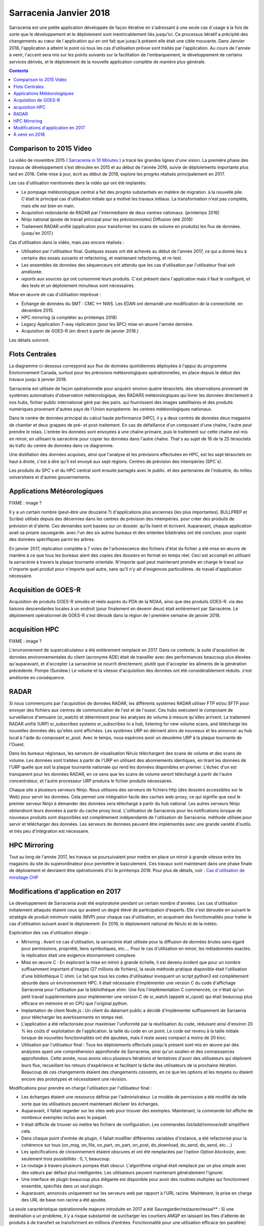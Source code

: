 
-------------------------
 Sarracenia Janvier 2018
-------------------------

Sarracenia est une petite application développée de façon itérative
en s'adressant à une seule cas d´usage à la fois de sorte que le
développement et le déploiement sont inextricablement liés jusqu'ici.
Ce processus itératif a précipité des changements au cœur de
l´application qui en ont fait que jusqu'à présent elle était une cible
mouvante. Dans Janvier 2018, l'application a atteint le point où tous
les cas d'utilisation prévue sont traités par l'application. Au cours
de l'année à venir, l'accent sera mis sur les points suivants sur la
facilitation de l'embarquement, le développement de certains services
dérivés, et le déploiement de la nouvelle application complète de
manière plus générale.


.. contents::


Comparison to 2015 Video
------------------------

La vidéo de novembre 2015 ( `Sarracenia in 10 Minutes <https://www.youtube.com/watch?v=G47DRwzwckk>`_ )
a tracé les grandes lignes d'une vision. La première phase des travaux de
développement s'est déroulée en 2015 et au début de l'année 2016, suivie de
déploiements importants plus tard en 2016. Cette mise à jour, écrit au début
de 2018, explore les progrès réalisés principalement en 2017.

Les cas d'utilisation mentionnés dans la vidéo qui ont été implantés:

- Le pompage météorologique central a fait des progrès substantiels en matière de migration.
  à la nouvelle pile. C'était le principal cas d'utilisation initiale qui a motivé les travaux initiaux.
  La transformation n'est pas complète, mais elle est bien en main.

- Acquisition redondante de RADAR par l'intermédiaire de deux centres nationaux. (printemps 2016)

- Ninjo national (poste de travail principal pour les prévisionnistes) Diffusion (été 2016)

- Traitement RADAR unifié (application pour transformer les scans de volume en produits)
  les flux de données. (jusqu'en 2017.)

Cas d'utilisation dans la vidéo, mais pas encore réalisés :

- Utilisation par l'utilisateur final. Quelques essais ont été achevés au début de l'année 2017, ce qui a donné lieu à certains des essais suivants
  et refactoring, et maintenant refactoring, et re-test.

- Les ensembles de données des séquenceurs ont attendu que les cas d'utilisation par l'utilisateur final soit
  améliorée.

- *reports* aux sources qui ont consommé leurs produits. C´est présent dans
  l´application mais il faut le configuré, et des tests et un déploiement
  minutieux sont nécessaires.

Mise en œuvre de cas d'utilisation imprévue :

- Échange de données du SMT : CMC <-> NWS. Les EDAN ont demandé une modification de la connectivité.
  en décembre 2015.

- HPC mirroring (à compléter au printemps 2018)

- Legacy Application 7-way réplication (pour les SPC) mise en œuvre l'année dernière.

- Acquisition de GOES-R (en direct à partir de janvier 2018.)

Les détails suivront.



Flots Centrales
---------------


La diagramme ci-dessous correspond aux flux de données quotidiennes
déployées à l'appui du programme Environnement Canada, surtout pour les
prévisions météorologiques opérationnelles, en place depuis le début des
travaux jusqu´à janvier 2018.

.. image:: ../../../Explanation/History/deployment_2018/E-services_data-volume_pas.png

Sarracenia est utilisée de façon opérationnelle pour acquérir environ quatre téraoctets.
des observations provenant de systèmes automatisés d'observation météorologique, des RADARS météorologiques qui
livrer les données directement à nos hubs, fichier public international géré par des pairs.
qui fournissent des images satellitaires et des produits numériques provenant d'autres pays de l'Union européenne.
les centres météorologiques nationaux.

Dans le centre de données principal du calcul haute performance (HPC), il y a deux centres de données
deux magasins de chantier et deux grappes de pré- et post-traitement.
En cas de défaillance d'un composant d'une chaîne, l'autre peut prendre le relais. L'entrée
les données sont envoyées à une chaîne primaire, puis le traitement sur cette chaîne est mis en miroir,
en utilisant la sarracénie pour copier les données dans l'autre chaîne. That´s au sujet de 16 de la
25 téraoctets du trafic du centre de données dans ce diagramme.

Une distillation des données acquises, ainsi que l'analyse et les prévisions effectuées en HPC,
est les sept téraoctets en haut à droite, c'est à dire qu'il est envoyé aux sept régions.
Centres de prévision des intempéries (SPC´s).

Les produits du SPC´s et du HPC central sont ensuite partagés avec le public.
et des partenaires de l'industrie, du milieu universitaire et d'autres gouvernements.


Applications Météorologiques
----------------------------

FIXME : image ?

Il y a un certain nombre (peut-être une douzaine ?) d'applications plus anciennes (les plus importantes).
BULLPREP et Scribe) utilisés depuis des décennies dans les centres de prévision des intempéries.
pour créer des produits de prévision et d'alerte. Ces demandes sont basées sur un dossier.
qu'ils lisent et écrivent. Auparavant, chaque application avait sa propre sauvegarde.
avec l'un des six autres bureaux et des ententes bilatérales ont été conclues.
pour copier des données spécifiques parmi les arbres.

En janvier 2017, réplication complète à 7 voies de l'arborescence des fichiers d'état du fichier
a été mise en œuvre de manière à ce que tous les bureaux aient des copies des dossiers en format
en temps réel. Ceci est accompli en utilisant la sarracénie à travers la plaque tournante orientale. N'importe quel
peut maintenant prendre en charge le travail sur n'importe quel produit pour n'importe quel autre, sans qu'il n'y ait d'exigences particulières.
de travail d'application nécessaire.


Acquisition de GOES-R
---------------------

Acquisition de produits GOES-R simulés et réels auprès du PDA de la NOAA, ainsi que des produits GOES-R.
via des liaisons descendantes locales à un endroit (pour finalement en devenir deux) était entièrement
par Sarracénie. Le déploiement opérationnel de GOES-R s'est déroulé dans la région de l
première semaine de janvier 2018.

acquisition HPC
---------------

FIXME : image ?

L'environnement de supercalculateur a été entièrement remplacé en 2017. Dans ce contexte,
la suite d'acquisition de données environnementales du client (acronyme ADE) était
de travailler avec des performances beaucoup plus élevées qu'auparavant, et d'accepter
La sarracénie se nourrit directement, plutôt que d'accepter les aliments de la génération précédente.
Pompe (Sundew.) Le volume et la vitesse d'acquisition des données ont été considérablement réduits.
s'est améliorée en conséquence.


RADAR
-----

Si nous commençons par l'acquisition de données RADAR, les différents systèmes RADAR
utiliser FTP et/ou SFTP pour envoyer des fichiers aux centres de communication de l'est et de l'ouest.
Ces hubs exécutent le composant de surveillance d'annuaire (sr_watch) et déterminent
pour les analyses de volume à mesure qu'elles arrivent. Le traitement RADAR unifié
(URP) sr_subscribes systems sr_subscribes to a hub, listening for new volume scans, and
télécharge les nouvelles données dès qu'elles sont affichées. Les systèmes URP en dérivent alors de nouveaux
et les annoncer au hub local à l'aide du composant sr_post.
Avec le temps, nous espérons avoir un deuxième URP à la plaque tournante de l'Ouest.

Dans les bureaux régionaux, les serveurs de visualisation NinJo téléchargent des scans de
volume et des scans de volume. Les données sont traitées à partir de l'URP en
utilisant des abonnements identiques, en tirant les données de l'URP quelle que soit
la plaque tournante nationale qui rend les données disponibles en premier. L'échec d'un
est transparent pour les données RADAR, en ce sens que les scans de volume seront
téléchargé à partir de l'autre concentrateur, et l'autre processeur URP produira le fichier
produits nécessaires.

.. image:: ../../../Explanation/History/deployment_2018/RADAR_DI_LogicFlow_Current.gif
    :scale: 20%

Chaque site a plusieurs serveurs Ninjo. Nous utilisons des serveurs de fichiers
http (des dossiers accessibles sur le Web) pour servir les données.  Cela permet
une intégration facile des caches web-proxy, ce qui signifie que seul le premier
serveur Ninjo à demander des données sera téléchargé à partir du hub national.
Les autres serveurs Ninjo obtiendront leurs données à partir du cache proxy local.
L'utilisation de Sarracenia pour les notifications lorsque de nouveaux
produits sont disponibles est complètement indépendante de l'utilisation de
Sarracenia.  méthode utilisée pour servir et télécharger des données. Les
serveurs de données peuvent être implémentés avec une grande variété d'outils.
et très peu d'intégration est nécessaire.



HPC Mirroring
-------------

Tout au long de l'année 2017, les travaux se poursuivaient pour mettre en place
un miroir à grande vitesse entre les magasins du site du superordinateur pour
permettre le basculement. Ces travaux sont maintenant dans une phase finale de
déploiement et devraient être opérationnels d'ici le printemps 2018.
Pour plus de détails, voir : `Cas d´utilisation de miroitage CHP <HPC_mirroring_cas_dutilisation.html>`_



Modifications d'application en 2017
-----------------------------------

Le développement de Sarracenia avait été exploratoire pendant un certain
nombre d'années. Les cas d'utilisation initialement attaqués étaient ceux qui
avaient un degré élevé de participation d'experts. Elle s'est déroulée en
suivant le stratégie de produit minimum viable (MVP) pour chaque cas
d'utilisation, en acquérant des fonctionnalités pour traiter le cas
d'utilisation suivant avant le déploiement. En 2016, le déploiement
national de NinJo et de la météo.

Exploration des cas d'utilisation élargie :

* Mirroring : Avant ce cas d'utilisation, la sarracénie était utilisée pour
  la diffusion de données brutes sans égard pour permissions, propriété, liens
  symboliques, etc....  Pour le cas d'utilisation en miroir, les métadonnées exactes.
  la réplication était une exigence étonnamment complexe.

* Mise en œuvre C : En explorant la mise en miroir à grande échelle, il est
  devenu évident que pour un nombre suffisamment important d'images (27 millions
  de fichiers), la seule méthode pratique disponible était l'utilisation d'une
  bibliothèque C shim. Le fait que tous les codes d'utilisateur invoquent un
  script python3 est complètement absurde dans un environnement HPC.
  Il était nécessaire d'implémenter une version C du code d'affichage Sarracenia
  pour l'utilisation par la bibliothèque shim. Une fois l'implémentation C
  commencée, ce n'était qu'un petit travail supplémentaire pour implémenter
  une version C de sr_watch (appelé sr_cpost) qui était beaucoup plus efficace
  en mémoire et en CPU que l'original python.

* Implantation de client Node.js : Un client du datamart public a décidé d'implémenter
  suffisamment de Sarraenia pour télécharger les avertissements en temps réel.

* L'application a été refactorisée pour maximiser l'uniformité par la
  réutilisation du code, réduisant ainsi d'environ 20 % les coûts d'
  exploitation de l'application.  la taille du code en un point. Le code
  est revenu à la taille initiale lorsque de nouvelles fonctionnalités ont
  été ajoutées, mais il reste assez compact à moins de 20 kloc.

* Utilisation par l'utilisateur final : Tous les déploiements effectués jusqu'à
  présent sont mis en œuvre par des analystes ayant une compréhension
  approfondie de Sarracenia, ainsi qu'un soutien et des connaissances
  approfondies. Cette année, nous avons vécu plusieurs itérations et
  tentatives d'avoir des utilisateurs qui déploient leurs flux, recueillant
  les retours d'expérience et facilitant la tâche des utilisateurs de la
  prochaine itération. Beaucoup de ces changements étaient des
  changements *cassants*, en ce que les options et les moyens ou
  étaient encore des prototypes et nécessitaient une révision.


Modifications pour prendre en charge l'utilisation par l'utilisateur final :

- Les échanges étaient une ressource définie par l'administrateur. Le modèle de
  permission a été modifié de telle sorte que les utilisateurs peuvent
  maintenant déclarer les échanges.

- Auparavant, il fallait regarder sur les sites web pour trouver des exemples.
  Maintenant, la commande *list* affiche de nombreux exemples inclus avec le
  paquet.

- Il était difficile de trouver où mettre les fichiers de configuration. Les
  commandes *list/add/remove/edit* simplifient cela.

- Dans chaque point d'entrée de plugin, il fallait modifier différentes
  variables d'instance, a été refactorisé pour la cohérence sur tous
  (on_msg, on_file, on_part, on_part, on_post, do_download, do_send, do_send, etc....)

- Les spécifications de cloisonnement étaient obscures et ont été remplacées
  par l'option Option *blocksize*, avec seulement trois
  possibilités : 0, 1, beaucoup.

- Le routage à travers plusieurs pompes était obscur. L'algorithme original
  était remplacé par un plus simple avec des valeurs par défaut plus
  intelligentes. Les utilisateurs peuvent maintenant généralement l'ignorer.

- Une interface de plugin beaucoup plus élégante est disponible pour avoir des
  routines multiples qui fonctionnent ensemble, spécifiés dans un seul plugin.

- Auparavant, annoncés uniquement sur les serveurs web par rapport à l'URL
  racine. Maintenant, la prise en charge des URL de base non racine a été
  ajoutée.

La seule caractéristique opérationnelle majeure introduite en 2017 a été
Sauvegarder/restaurer/ressai** : Si une destination a un problème, il y a
risque substantiel de surcharger les courtiers AMQP en laissant les files d'attente de produits à
de transfert se transforment en millions d'entrées. Fonctionnalité pour une utilisation efficace (en
parallèle) décharger les files d'attente des courtiers sur le disque local a été implémenté afin d'adresser
ceci. Dans un premier temps, la récupération devait être déclenchée manuellement (restauration) mais par
à la fin de l'année, un mécanisme automatisé de récupération (réessai) fonctionnait.
de déploiement, ce qui réduira les besoins en matière de surveillance et de surveillance.
l'intervention dans les opérations.


À venir en 2018
---------------

A partir de la version 2.18.01a5, tous les cas d'utilisation ciblés ont été
explorés et des solutions raisonnables sont disponibles, de sorte qu'il ne
devrait pas y avoir d'autres modifications à la la langue ou les options de
configuration existantes. Aucun changement à l'existant les paramètres de
configuration sont planifiés. Des ajouts mineurs peuvent encore se produire,
mais pas au prix de la rupture des configurations existantes. Le noyau
est maintenant terminée.

Attendez-vous au début de l'année 2018 pour la dernière version de paquet
alpha et pour les travaux ultérieurs d'être sur une version bêta avec une
cible de beaucoup plus de version stable à longue durée de vie en 2018.


- Le déploiement des cas d'utilisation HPC en miroir sera terminé.

- Le cas d'utilisation du dépôt permanent de fichiers (PFD) sera déployé. À l'heure actuelle, ce
  est utilisé pour couvrir un horizon temporel court. On peut l'étendre arbitrairement dans le cadre de la
  en persistant l'arbre basé sur le temps jusqu'au stockage proche de la ligne. En développement
  depuis 2016, en progression progressive.

- Améliorer la cohérence du déploiement : Les changements apportés en 2017 ont semé la confusion dans l'esprit de l
  les analystes experts, car des changements importants dans les détails se sont produits d'une version à l'autre.
  Différents déploiements utilisent actuellement des versions opérationnelles différentes, et la plupart d'entre eux sont des versions opérationnelles différentes.
  les questions soulevées dans le cadre des opérations sont traitées par le code existant, mais ne le sont pas.
  mais déployé dans ce cas d'utilisation. En 2018, nous réexaminerons les déploiements précoces pour
  les mettre à jour.

- Amélioration continue des tests de pré-déploiement.

- L'outil d'indexation Sarrasemina, qui facilite la recherche de flux à déployer.
  pour aider à l'embarquement.

- Amélioration de la documentation d'embarquement. Les matériaux de référence sont encore en cours, mais
  Les matériaux d'introduction à démarrage rapide et les matériaux orientés *gateway* ont besoin d'être travaillés.
  Des traductions en français sont également nécessaires.

- Rapports : Bien que le reportage ait été mis en place dès le début, il s'est avéré être très efficace.
  Les déploiements effectués jusqu'à présent l'ont donc omis. Maintenant que le déploiement
  les charges se calment, cette année devrait nous permettre d'ajouter un rapport en temps réel.
  routage vers les configurations déployées. Il n'y a pas de fonctionnalité à développer,
  car tout est déjà dans l'application, mais le plus souvent non utilisé. L'utilisation peut
  découvrir d'autres problèmes.


- algorithmes de checksum *plugins*. Actuellement, les algorithmes de somme de
  contrôle sont intégrés. Il est nécessaire de prendre en charge les plugins
  pour rajouter algorithmes de somme de contrôle définis par l'utilisateur
  (attendus en 2.18.02a1).

- Poursuite du remplacement progressif des configurations des applications
  *alpha*.  (RPDS, Sundew).

- Poursuite de l'adaptation des applications à Sarracenia (DMS, GOES-R).

- Déploiement d'instances supplémentaires : flux.weather.gc.ca,
  hpfx.collab.science.gc.ca, etc.....

- Poursuite des travaux sur l'approbation et le financement de la plaque
  tournante de l'Ouest (aka. Projet Alta).




